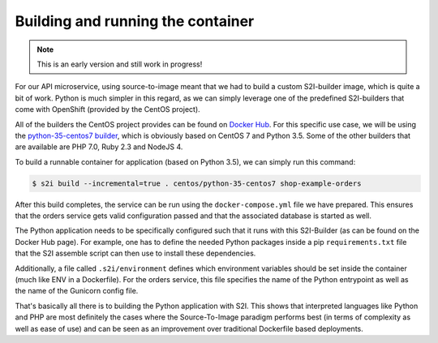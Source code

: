 Building and running the container
=================================

.. note:: This is an early version and still work in progress!

For our API microservice, using source-to-image meant that we had to build a custom S2I-builder image, which is quite a bit of work. Python is much simpler in this regard, as we can simply leverage one of the predefined S2I-builders that come with OpenShift (provided by the CentOS project). 

All of the builders the CentOS project provides can be found on `Docker Hub <https://hub.docker.com/r/centos>`_. For this specific use case, we will be using the `python-35-centos7 builder <https://hub.docker.com/r/centos/python-35-centos7>`_, which is obviously based on CentOS 7 and Python 3.5. Some of the other builders that are available are PHP 7.0, Ruby 2.3 and NodeJS 4.

To build a runnable container for application (based on Python 3.5), we can simply run this command:

.. code-block:: bash
    
    $ s2i build --incremental=true . centos/python-35-centos7 shop-example-orders

After this build completes, the service can be run using the ``docker-compose.yml`` file we have prepared. This ensures that the orders service gets valid configuration passed and that the associated database is started as well.

The Python application needs to be specifically configured such that it runs with this S2I-Builder (as can be found on the Docker Hub page). For example, one has to define the needed Python packages inside a pip ``requirements.txt`` file that the S2I assemble script can then use to install these dependencies.

Additionally, a file called ``.s2i/environment`` defines which environment variables should be set inside the container (much like ENV in a Dockerfile). For the orders service, this file specifies the name of the Python entrypoint as well as the name of the Gunicorn config file.

That's basically all there is to building the Python application with S2I. This shows that interpreted languages like Python and PHP are most definitely the cases where the Source-To-Image paradigm performs best (in terms of complexity as well as ease of use) and can be seen as an improvement over traditional Dockerfile based deployments.
